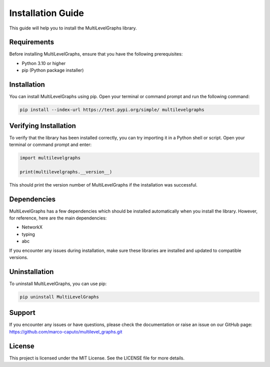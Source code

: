 Installation Guide
===================================

This guide will help you to install the MultiLevelGraphs library.

Requirements
------------

Before installing MultiLevelGraphs, ensure that you have the following prerequisites:

- Python 3.10 or higher
- pip (Python package installer)

Installation
------------

You can install MultiLevelGraphs using pip. Open your terminal or command prompt and run the following command:

.. code-block:: bash

    pip install --index-url https://test.pypi.org/simple/ multilevelgraphs

Verifying Installation
----------------------

To verify that the library has been installed correctly, you can try importing it in a Python shell or script.
Open your terminal or command prompt and enter:

.. code-block:: python

    import multilevelgraphs

    print(multilevelgraphs.__version__)

This should print the version number of MultiLevelGraphs if the installation was successful.

Dependencies
------------

MultiLevelGraphs has a few dependencies which should be installed automatically when you install the library.
However, for reference, here are the main dependencies:

- NetworkX
- typing
- abc

If you encounter any issues during installation, make sure these libraries are installed and updated to
compatible versions.

Uninstallation
--------------

To uninstall MultiLevelGraphs, you can use pip:

.. code-block:: bash

    pip uninstall MultiLevelGraphs

Support
-------

If you encounter any issues or have questions, please check the documentation or raise an issue on our GitHub page:
https://github.com/marco-caputo/multilevel_graphs.git

License
-------

This project is licensed under the MIT License. See the LICENSE file for more details.